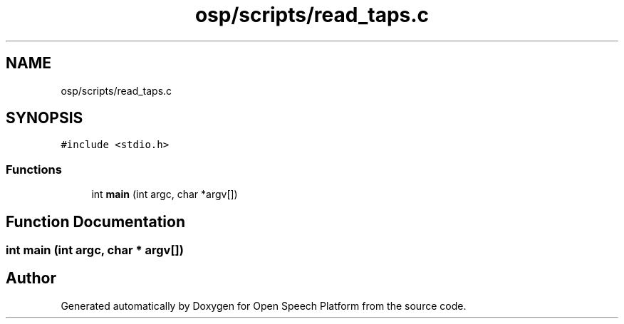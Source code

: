 .TH "osp/scripts/read_taps.c" 3 "Fri Feb 23 2018" "Open Speech Platform" \" -*- nroff -*-
.ad l
.nh
.SH NAME
osp/scripts/read_taps.c
.SH SYNOPSIS
.br
.PP
\fC#include <stdio\&.h>\fP
.br

.SS "Functions"

.in +1c
.ti -1c
.RI "int \fBmain\fP (int argc, char *argv[])"
.br
.in -1c
.SH "Function Documentation"
.PP 
.SS "int main (int argc, char * argv[])"

.SH "Author"
.PP 
Generated automatically by Doxygen for Open Speech Platform from the source code\&.
